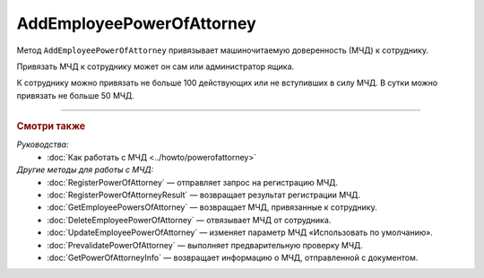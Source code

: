AddEmployeePowerOfAttorney
==========================

Метод ``AddEmployeePowerOfAttorney`` привязывает машиночитаемую доверенность (МЧД) к сотруднику.

.. http:post:: /AddEmployeePowerOfAttorney

	:queryparam boxId: идентификатор ящика организации.
	:queryparam userId: идентификатор сотрудника, к которому требуется привязывать МЧД. Если не указан, то МЧД будет привязана к пользователю, от имени которого вызывается метод.
	:queryparam registraionNumber: регистрационный номер МЧД.
	:queryparam issuerInn: ИНН доверителя.

	:requestheader Authorization: данные, необходимые для :doc:`авторизации <../Authorization>`.

	:statuscode 200: операция успешно завершена.
	:statuscode 400: данные в запросе имеют неверный формат или отсутствуют обязательные параметры.
	:statuscode 401: в запросе отсутствует HTTP-заголовок ``Authorization`` или в этом заголовке содержатся некорректные авторизационные данные.
	:statuscode 402: у организации с указанным идентификатором ``boxId`` закончилась подписка на API.
	:statuscode 403: доступ к ящику с предоставленным авторизационным токеном запрещен или запрос выполнен не от имени администратора или пользователя, к которому необходимо привязать МЧД.
	:statuscode 404: не найден ящик или пользователь с указанными идентификаторами, или не найден сотрудник в ящике для данного пользователя, или не найдена МЧД для сотрудника.
	:statuscode 405: используется неподходящий HTTP-метод.
	:statuscode 500: при обработке запроса возникла непредвиденная ошибка.
	
	:response Body: Тело ответа содержит данные о МЧД сотрудника, представленные структурой :doc:`../proto/EmployeePowerOfAttorney`.
	
Привязать МЧД к сотруднику может он сам или администратор ящика.

К сотруднику можно привязать не больше 100 действующих или не вступивших в силу МЧД. В сутки можно привязать не больше 50 МЧД.

----

.. rubric:: Смотри также

*Руководства:*
	- :doc:`Как работать с МЧД <../howto/powerofattorney>`

*Другие методы для работы с МЧД:*
	- :doc:`RegisterPowerOfAttorney` — отправляет запрос на регистрацию МЧД.
	- :doc:`RegisterPowerOfAttorneyResult` — возвращает результат регистрации МЧД.
	- :doc:`GetEmployeePowersOfAttorney` — возвращает МЧД, привязанные к сотруднику.
	- :doc:`DeleteEmployeePowerOfAttorney` — отвязывает МЧД от сотрудника.
	- :doc:`UpdateEmployeePowerOfAttorney` — изменяет параметр МЧД «Использовать по умолчанию».
	- :doc:`PrevalidatePowerOfAttorney` — выполняет предварительную проверку МЧД.
	- :doc:`GetPowerOfAttorneyInfo` — возвращает информацию о МЧД, отправленной с документом.